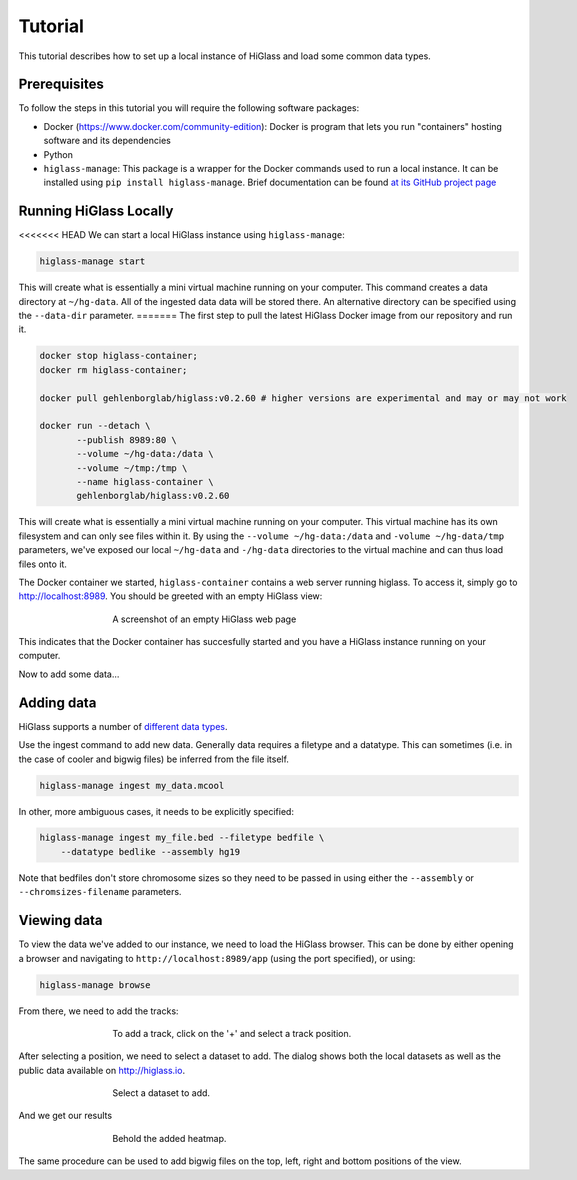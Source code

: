 Tutorial
========

This tutorial describes how to set up a local instance of HiGlass and load some common data types.

Prerequisites
-------------

To follow the steps in this tutorial you will require the following software packages:

- Docker (https://www.docker.com/community-edition): Docker is program that
  lets you run "containers" hosting software and its dependencies
- Python
- ``higlass-manage``: This package is a wrapper for the Docker commands used to run a local instance. It can be installed using ``pip install higlass-manage``. Brief documentation can be found `at its GitHub project page <https://github.com/pkerpedjiev/higlass-manage>`_


Running HiGlass Locally
-----------------------

<<<<<<< HEAD
We can start a local HiGlass instance using ``higlass-manage``:

.. code-block:: bash

    higlass-manage start



This will create what is essentially a mini virtual machine running on your
computer. This command creates a data directory at ``~/hg-data``. All of the
ingested data data will be stored there. An alternative directory can be specified
using the ``--data-dir`` parameter.
=======
The first step to pull the latest HiGlass Docker image from our repository and run it.

.. code-block:: bash

    docker stop higlass-container;
    docker rm higlass-container;

    docker pull gehlenborglab/higlass:v0.2.60 # higher versions are experimental and may or may not work

    docker run --detach \
           --publish 8989:80 \
           --volume ~/hg-data:/data \
           --volume ~/tmp:/tmp \
           --name higlass-container \
           gehlenborglab/higlass:v0.2.60

This will create what is essentially a mini virtual machine running on your
computer. This virtual machine has its own filesystem and can only see files
within it. By using the ``--volume ~/hg-data:/data`` and ``-volume
~/hg-data/tmp`` parameters, we've exposed our local ``~/hg-data`` and
``-/hg-data`` directories to the virtual machine and can thus load files onto
it. 

The Docker container we started, ``higlass-container`` contains a web server 
running higlass. To access it, simply go to http://localhost:8989. You should
be greeted with an empty HiGlass view:


.. figure:: img/higlass-website-screenshot.png
    :align: center
    :figwidth: 500px
    
    A screenshot of an empty HiGlass web page

This indicates that the Docker container has succesfully started and you have
a HiGlass instance running on your computer.

Now to add some data...

Adding data
-----------

HiGlass supports a number of `different data types <data_preparation.html>`_. 

Use the ingest command to add new data. Generally data requires a filetype and a datatype. This can sometimes (i.e. in the case of cooler and bigwig files) be inferred from the file itself.

.. code-block:: bash

    higlass-manage ingest my_data.mcool

In other, more ambiguous cases, it needs to be explicitly specified:

.. code-block:: bash

    higlass-manage ingest my_file.bed --filetype bedfile \
        --datatype bedlike --assembly hg19

Note that bedfiles don't store chromosome sizes so they need to be passed in using either the ``--assembly`` or ``--chromsizes-filename`` parameters.

Viewing data
------------

To view the data we've added to our instance, we need to load the HiGlass
browser. This can be done by either opening a browser and navigating to
``http://localhost:8989/app`` (using the port specified), or using:

.. code-block:: bash

    higlass-manage browse

From there, we need to add the tracks:

.. figure:: img/add-tracks-diagram1.png
    :align: center
    :figwidth: 500px
    
    To add a track, click on the '+' and select a track position.

After selecting a position, we need to select a dataset to add. The dialog
shows both the local datasets as well as the public data available on
http://higlass.io.

.. figure:: img/add-tracks-diagram2.png
    :align: center
    :figwidth: 500px
    
    Select a dataset to add.

And we get our results

.. figure:: img/add-tracks-diagram3.png
    :align: center
    :figwidth: 500px
    
    Behold the added heatmap.

The same procedure can be used to add bigwig files on the top, left, right and bottom positions of the view.
